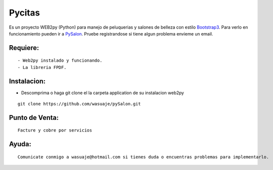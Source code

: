 =======
Pycitas
=======

.. image:: pysalon1.png

Es un proyecto WEB2py (Python) para manejo de peluquerias y salones de belleza con estilo `Bootstrap3 <http://http://getbootstrap.com/>`_. Para verlo en funcionamiento pueden
ir a `PySalon <http://http://wasuaje.pythonanywhere.com/pysalon>`_. Pruebe registrandose si tiene algun problema envieme un email.


Requiere:
---------

::

 - Web2py instalado y funcionando.
 - La libreria FPDF.


Instalacion:
------------

- Descomprima o haga git clone el la carpeta application de su instalacion web2py

::

 git clone https://github.com/wasuaje/pySalon.git


Punto de Venta:
-----------------

.. image:: pysalon.png

::

 Facture y cobre por servicios



Ayuda:
-----------------

::

 Comunicate conmigo a wasuaje@hotmail.com si tienes duda o encuentras problemas para implementarlo.
